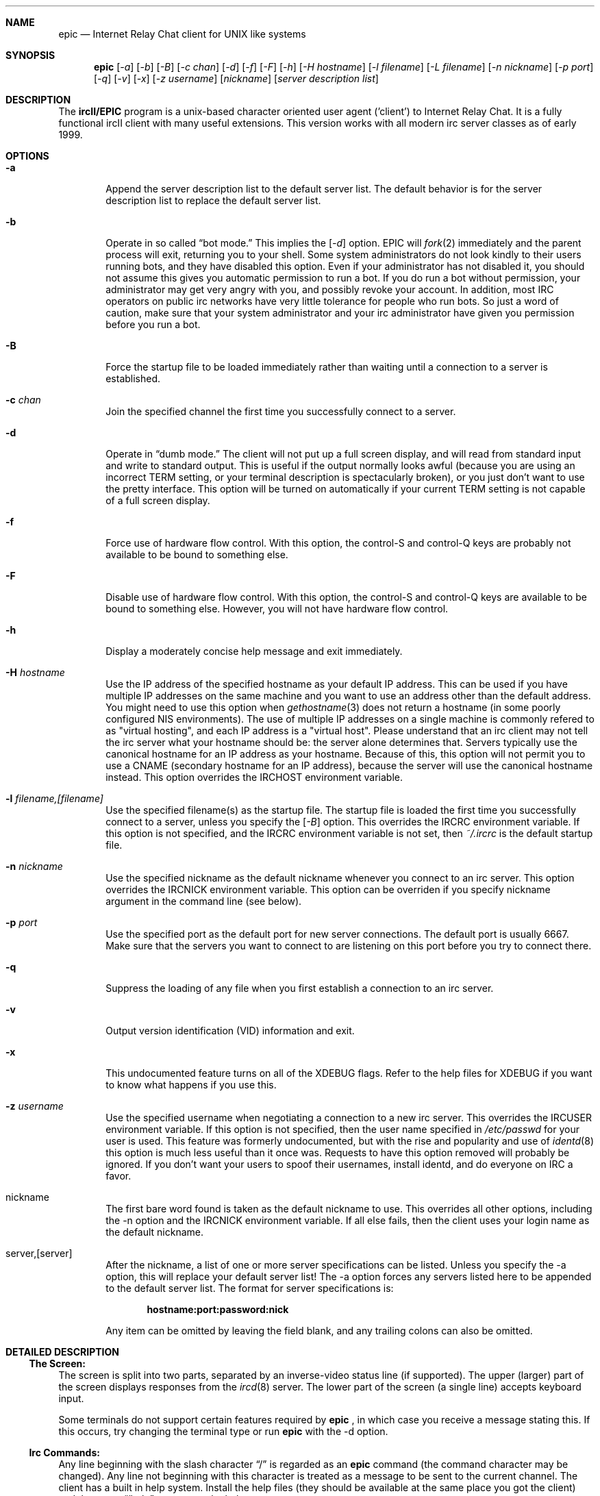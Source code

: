 .Dd April 22, 1999
.Dt EPIC 1
.Sh NAME
.Nm epic
.Nd Internet Relay Chat client for UNIX like systems
.Sh SYNOPSIS
.Nm epic
.Op Ar \-a
.Op Ar \-b
.Op Ar \-B
.Op Ar \-c chan
.Op Ar \-d 
.Op Ar \-f 
.Op Ar \-F 
.Op Ar \-h 
.Op Ar \-H hostname
.Op Ar \-l filename
.Op Ar \-L filename 
.Op Ar \-n nickname
.Op Ar \-p port
.Op Ar \-q 
.Op Ar \-v
.Op Ar \-x
.Op Ar \-z username
.Op Ar nickname
.Op Ar server description list
.Sh DESCRIPTION
The
.Nm ircII/EPIC
program is a unix-based character oriented user agent ('client') to 
Internet Relay Chat.  It is a fully functional ircII client with many
useful extensions.  This version works with all modern irc server classes
as of early 1999.
.Pp
.Sh OPTIONS
.Bl -tag -width flag
.It Fl a
Append the server description list to the default server list.  
The default behavior is for the server description list to replace the 
default server list.
.It Fl b
Operate in so called
.Dq bot mode.  
This implies the 
.Op Ar \-d
option.  EPIC will 
.Xr fork 2
immediately and the parent process will exit, returning you to your shell.
Some system administrators do not look kindly to their users running bots, 
and they have disabled this option.  Even if your administrator has not 
disabled it, you should not assume this gives you automatic permission to 
run a bot.  If you do run a bot without permission, your administrator may 
get very angry with you, and possibly revoke your account.  In addition, most
IRC operators on public irc networks have very little tolerance for
people who run bots.  So just a word of caution, make sure that your
system administrator and your irc administrator have given you permission
before you run a bot.
.It Fl B
Force the startup file to be loaded immediately rather than waiting until
a connection to a server is established.
.It Fl c Ar chan
Join the specified channel the first time you successfully 
connect to a server.
.TP 
.It Fl d
Operate in 
.Dq dumb mode.  
The client will not put up a full screen display, and will read from
standard input and write to standard output.  This is useful if the output
normally looks awful (because you are using an incorrect
.Ev TERM 
setting, or your terminal description is spectacularly broken), or you just
don't want to use the pretty interface.  This option will be turned on 
automatically if your current 
.Ev TERM
setting is not capable of a full screen display.
.It Fl f
Force use of hardware flow control.  With this option, the control-S and 
control-Q keys are probably not available to be bound to something else.
.It Fl F
Disable use of hardware flow control.  With this option, the control-S
and control-Q keys are available to be bound to something else.  However,
you will not have hardware flow control.
.It Fl h
Display a moderately concise help message and exit immediately.
.TP
.It Fl H Ar hostname
Use the IP address of the specified hostname as your default IP address.
This can be used if you have multiple IP addresses on the same machine and
you want to use an address other than the default address.  You might need
to use this option when
.Xr gethostname 3
does not return a hostname (in some poorly configured NIS environments).
The use of multiple IP addresses on a single machine is commonly refered to
as "virtual hosting", and each IP address is a "virtual host".   Please
understand that an irc client may not tell the irc server what your hostname
should be:  the server alone determines that.  Servers typically use the
canonical hostname for an IP address as your hostname.  Because of this, 
this option will not permit you to use a CNAME (secondary hostname for an 
IP address), because the server will use the canonical hostname instead.
This option overrides the 
.Ev IRCHOST 
environment variable.
.It Fl l Ar filename,[filename]
Use the specified filename(s) as the startup file.  The startup file is 
loaded the first time you successfully connect to a server, unless you
specify the
.Op Ar \-B
option.  This overrides the
.Ev IRCRC
environment variable.  If this option is not specified, and the 
.Ev IRCRC
environment variable is not set, then 
.Pa ~/.ircrc
is the default startup file.
.It Fl n Ar nickname
Use the specified nickname as the default nickname whenever you connect to
an irc server.  This option overrides the
.Ev IRCNICK
environment variable.  This option can be overriden if you specify
nickname argument in the command line (see below).
.It Fl p Ar port
Use the specified port as the default port for new server connections.
The default port is usually 6667.  Make sure that the servers you want
to connect to are listening on this port before you try to connect there.
.It Fl q
Suppress the loading of any file when you first establish a connection
to an irc server.
.It Fl v
Output version identification (VID) information and exit.
.It Fl x
This undocumented feature turns on all of the XDEBUG flags.  Refer to the
help files for XDEBUG if you want to know what happens if you use this.
.It Fl z Ar username
Use the specified username when negotiating a connection to a new irc server.
This overrides the 
.Ev IRCUSER
environment variable.  If this option is not specified, then the user name
specified in 
.Pa /etc/passwd
for your user is used.  This feature was formerly undocumented, but with
the rise and popularity and use of
.Xr identd 8
this option is much less useful than it once was.  Requests to have this
option removed will probably be ignored.  If you don't want your users
to spoof their usernames, install identd, and do everyone on IRC a favor.
.It nickname
The first bare word found is taken 
as the default nickname to use.  This overrides all other options, including
the -n option and the 
.Ev IRCNICK 
environment variable.  If all else fails, then
the client uses your login name as the default nickname.
.TP
.It server,[server]
After the nickname, a list of one or more server specifications can be listed.
Unless you specify the -a option, this will replace your default server list!
The -a option forces any servers listed here to be appended to the default 
server list.
.IP
The format for server specifications is:
.sp
.Dl hostname:port:password:nick
.sp
Any item can be omitted by leaving the field blank, and any trailing
colons can also be omitted.
.Sh "DETAILED DESCRIPTION"
.Ss "The Screen:"
The screen is split into two parts, separated by an inverse-video
status line (if supported).
The upper (larger) part of the screen displays responses from the
.Xr ircd 8
server.  The lower part of the screen (a single line) accepts keyboard input.
.sp
Some terminals do not support certain features required by
.Nm epic
, in which case you receive a message stating this.
If this occurs, try changing the terminal type or run
.Nm epic
with the -d option.
.Ss "Irc Commands:"
Any line beginning with the slash character 
.Dq /
is regarded as an
.Nm epic
command (the command character may be changed).  Any line not beginning
with this character is treated as a message to be sent to the current
channel.  The client has a built in help system.  Install the help files
(they should be available at the same place you got the client) and then type
.Dq /help
to open up the help system.
.Ss "The .ircrc File:"
When
.Nm epic
is executed, it checks the user's home directory for a
.Pa ~/.ircrc 
file, executing the commands in the file. Commands in this file do not
need to have a leading slash character 
.Dq /
This allows predefinition of aliases and other features.
.Sh PRACTICAL EXAMPLES
Certainly any description of 
.Nm epic 
in this man page will be sorely
inadequate because most of the confusion doesn't even start until after
you get the client to connect to a server.  But if you really have
problems getting the client to connect to a server, try some of these:
.Bl -tag -width "epic"
.It Nm epic
Try this first.  This will assume all the defaults.  If the person who
is maintaining epic at your site has done a halfway decent job, this will
put you on a server that is somewhat local to you. 
.It Nm "epic nickname irc.domain.com"
or something similar will attempt to connect to the irc server running
on the host "irc.domain.com" (fill in a real irc server here) with the
nickname of well, "nickname".  This is the most common way to specify
an alternate server to use.
.It Nm "epic nickname irc.domain.com:6664"
Sometimes, some servers are really busy, and it can take them a long time
to establish a connection with you on the default port (6667).  Most major
servers on big public networks accept connections on many different ports,
with the most common being most or all of the ports between 6660 and 6675.
You can usually connect much faster if you use a port other than 6667, if
the server you're connecting to supports an alternate port.
.It Nm "epic nickname irc.efnet.net"
If you're totaly stumped and trying to get on efnet, try this.
.It Nm "epic nickname irc.undernet.org"
If you're totaly stumped and trying to get on undernet, try this.
.It Nm "epic nickname irc.dal.net"
If you're totaly stumped and trying to get on dalnet, try this.
.TP
.Sh "FILES"
.Bl -tag -width "/usr/local/share/epic"
.It Nm /usr/local/bin/epic
the default location of the binary
.It Nm ~/.ircrc
default initialization file
.It Nm ~/.irc/
directory you can put your own
.Nm epic
scripts into, that can then be loaded with /load
.It Nm /usr/local/share/epic
default directory containing message-of-the-day, master initialization, 
help files and 
.Nm epic
scripts
.Sh "THE HELP FILES"
Starting up the client is the easy part.  Once you get connected, you'll
probably find you have no idea what you're doing.  That's where the help files
come in.  If the person who maintains irc at your site didn't install the
help files, pester them until they do.  Once the help files are available,
use the 
.Dq /help
command to get started.  There are a bazillion commands and a multitude
of nuances that will take a few months to get down pat.  But once you do,
you will be so firmly addicted to irc that your wife will divorce you, your
kids will leave you, your dog will run away, and you'll flunk all your 
classes, and be left to sing the blues.
.Sh "USEFUL WEB RESOURCES"
.Tp
.Pp
.Pa <http://www.epicsol.org/>
The EPIC home page
.Tp
.Pp
.Pa <http://help.epicsol.org/>
The Online EPIC Help Pages
.Tp
.Pp
.Pa <http://www.irchelp.org/>
Lots of great help for new irc users.
.Sh "SIGNALS"
.Nm epic
handles the following signals gracefully
.Pp
.Bl -tag -width "IRCSERVER" 
.It SIGUSR1
Closes all DCC connections and EXEC'd processes.
.El
.Pp
.Sh "ENVIRONMENT VARIABLES"
It can be helpful to predefine certain variables in in the
.Pa ~/.cshrc
, 
.Pa ~/.profile
, or
.Pa ~/.login
file:
.TP
.Bl -tag -width "IRCSERVER"
.It Ev IRCNICK    
The user's default IRC nickname
.It Ev IRCNAME    
The user's default IRC realname (otherwise retreieved from 
.Pa /etc/passwd
)
.It Ev IRCSERVER 
The user's default IRC server list (see server option for details)
.It Ev HOME     
Overrides the default home page in
.Pa /etc/password
.It Ev TERM     
The type of terminal emulation to use
.El
.Sh "SEE ALSO"
.Xr ircd 8
.Sh BUGS
Any non-trivial piece of software has bugs.  ircII/EPIC is no exception.
You can refer to the 
.Pa KNOWNBUGS 
file that is distributed with the client source
code for a list of problems that are known to exist and may or may not be
fixed some day.  If you find a bug that is not listed there, you can
refer to the 
.Pa BUG_FORM
file that is also distributed with the source code.
It will give you instructions on how to fill out the report and where to
send it.
.Sh ERRATA
The online documentation probably should be in docbook form rather than
in the current help format.  The entire help system is a hack.

This manual page only describes the options to epic, but doesn't tell
you what to do once you get connected.
.Sh AUTHORS
Program written by Michael Sandrof (ms5n+@andrew.cmu.edu).
The copyright holder is Matthew Green (mrg@mame.mu.oz.au).
This software is maintained by Jeremy Nelson (jnelson@acronet.net)
on behalf of the EPIC project (ircii-epic@concentric.net).

At one time or another, this man page has been edited by Darren Reed,
R.P.C. Rodgers, the lynX, Matthew Green, and Jeremy Nelson.
.\" end of man page
